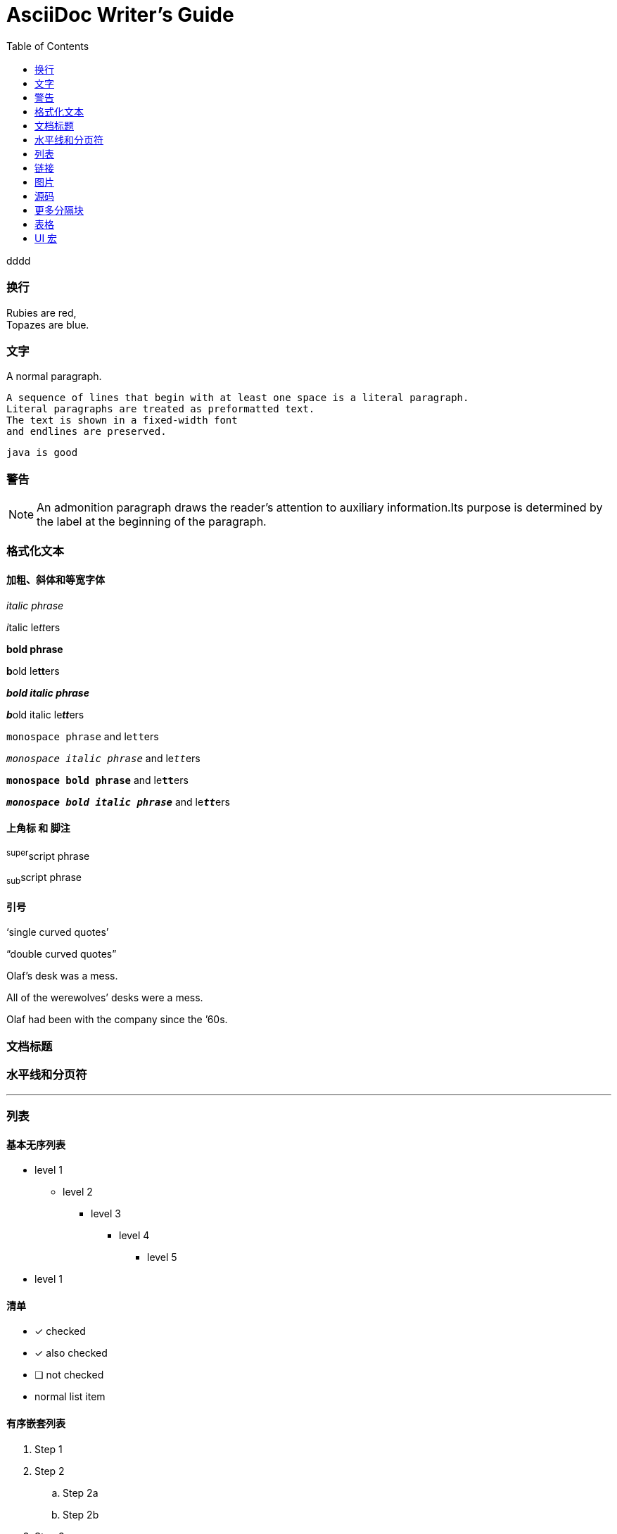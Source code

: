 = AsciiDoc Writer's Guide
:toc: right


dddd

=== 换行

Rubies are red, +
Topazes are blue.

=== 文字

A normal paragraph.

 A sequence of lines that begin with at least one space is a literal paragraph.
 Literal paragraphs are treated as preformatted text.
 The text is shown in a fixed-width font
 and endlines are preserved.

 java is good


=== 警告

NOTE: An admonition paragraph draws the reader's attention to
auxiliary information.Its purpose is determined by the label
at the beginning of the paragraph.


=== 格式化文本

==== 加粗、斜体和等宽字体

_italic phrase_

__i__talic le__tt__ers

*bold phrase*

**b**old le**tt**ers

*_bold italic phrase_*

**__b__**old italic le**__tt__**ers

`monospace phrase` and le``tt``ers

`_monospace italic phrase_` and le``__tt__``ers

`*monospace bold phrase*` and le``**tt**``ers

`*_monospace bold italic phrase_*` and le``**__tt__**``ers

==== 上角标 和 脚注
^super^script phrase

~sub~script phrase

==== 引号

'`single curved quotes`'

"`double curved quotes`"

Olaf's desk was a mess.

All of the werewolves`' desks were a mess.

Olaf had been with the company since the `'60s.

=== 文档标题

=== 水平线和分页符

'''
<<<


===  列表

==== 基本无序列表

* level 1
** level 2
*** level 3
**** level 4
***** level 5
* level 1


==== 清单
- [*] checked
- [x] also checked
- [ ] not checked
-     normal list item


====  有序嵌套列表
[arabic]
. Step 1
. Step 2
.. Step 2a
.. Step 2b
. Step 3

==== 多行标签列表
first term::
definition of first term
section term::
definition of second term


====  常见问题以及解答
[qanda]
What is Asciidoctor?::
An implementation of the AsciiDoc processor in Ruby.
What is the answer to the Ultimate Question?:: 42


==== 混合样式列表
Operating Systems::
Linux:::
. Fedora
* Desktop
. Ubuntu
* Desktop
* Server
BSD:::
. FreeBSD
. NetBSD

Cloud Providers::
PaaS:::
. OpenShift
. CloudBees
IaaS:::
. Amazon EC2
. Rackspace

=== 链接
http://asciidoctor.org[Asciidoctor]


=== 图片

image::http://asciidoctor.org/images/octocat.jpg[GitHub mascot]


=== 源码

....
error: The requested operation returned error: 1954 Forbidden search for defensive operations manual
absolutely fatal: operation initiation lost in the dodecahedron of doom
would you like to die again? y/n
....

[source,ruby]
----
require 'sinatra' // <1>

get '/hi' do // <2>
  "Hello World!" // <3>
end
----
<1> Library import
<2> URL mapping
<3> HTTP response body


codes
[[app-listing]]
[source,ruby]
.app.rb
----
require 'sinatra'

get '/hi' do
  "Hello World!"
end
----



=== 更多分隔块

.AsciiDoc history
****
AsciiDoc was first released in Nov 2002 by Stuart Rackham.
It was designed from the start to be a shorthand syntax
for producing professional documents like DocBook and LaTeX.
****


.Sample document
====
Here's a sample AsciiDoc document:

[listing]
....
= Title of Document
Doc Writer
:toc:

This guide provides...
....

The document header is useful, but not required.
====

=== 表格
表格，带列标题，两行三列内容

[cols="1,1,2", options="header"]
.Applications
|===
|Name
|Category
|Description

|Firefox
|Browser
|Mozilla Firefox is an open-source web browser.
It's designed for standards compliance,
performance, portability.

|Arquillian
|Testing
|An innovative and highly extensible testing platform.
Empowers developers to easily create real, automated tests.
|===

===  UI 宏

|===
|Shortcut |Purpose

|kbd:[F11]
|Toggle fullscreen

|kbd:[Ctrl+T]
|Open a new tab

|kbd:[Ctrl+Shift+N]
|New incognito window

|kbd:[Ctrl + +]
|Increase zoom
|===


